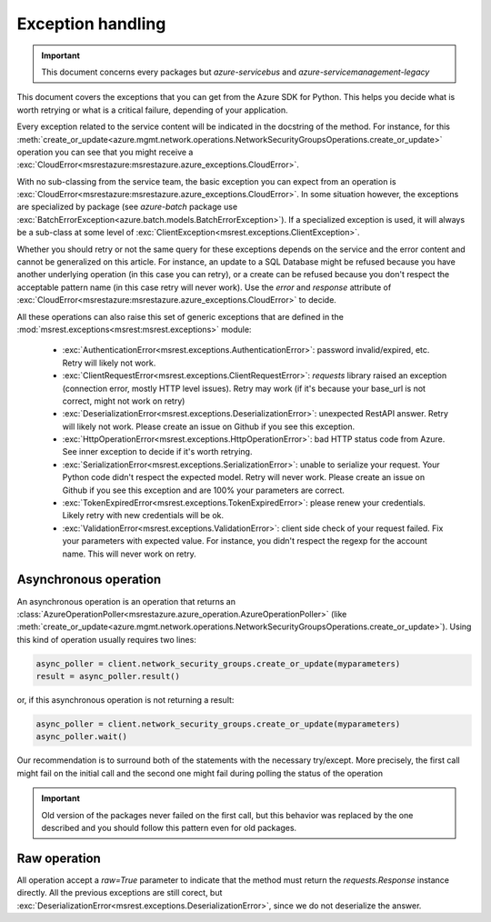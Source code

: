 Exception handling
==================

.. important:: This document concerns every packages but `azure-servicebus` and `azure-servicemanagement-legacy`

This document covers the exceptions that you can get from the Azure SDK for Python. This helps
you decide what is worth retrying or what is a critical failure, depending of your application.

Every exception related to the service content will be indicated in the docstring of the method. For instance, for this 
:meth:`create_or_update<azure.mgmt.network.operations.NetworkSecurityGroupsOperations.create_or_update>` operation
you can see that you might receive a :exc:`CloudError<msrestazure:msrestazure.azure_exceptions.CloudError>`.

With no sub-classing from the service team, the basic exception you can expect from an operation is :exc:`CloudError<msrestazure:msrestazure.azure_exceptions.CloudError>`. 
In some situation however, the exceptions are specialized by package (see `azure-batch` package use :exc:`BatchErrorException<azure.batch.models.BatchErrorException>`).
If a specialized exception is used, it will always be a sub-class at some level of :exc:`ClientException<msrest.exceptions.ClientException>`.

Whether you should retry or not the same query for these exceptions depends on the service and the error content and cannot be generalized on this article.
For instance, an update to a SQL Database might be refused because you have another underlying operation (in this case you can retry), or a create can be refused
because you don't respect the acceptable pattern name (in this case retry will never work). Use the `error` and `response` attribute of
:exc:`CloudError<msrestazure:msrestazure.azure_exceptions.CloudError>` to decide.

All these operations can also raise this set of generic exceptions that are defined in the :mod:`msrest.exceptions<msrest:msrest.exceptions>` module:

  - :exc:`AuthenticationError<msrest.exceptions.AuthenticationError>`: password invalid/expired, etc. Retry will likely not work.
  - :exc:`ClientRequestError<msrest.exceptions.ClientRequestError>`: `requests` library raised an exception (connection error, mostly HTTP level issues). Retry may work (if it's because your base_url is not correct, might not work on retry)
  - :exc:`DeserializationError<msrest.exceptions.DeserializationError>`: unexpected RestAPI answer. Retry will likely not work. Please create an issue on Github if you see this exception.
  - :exc:`HttpOperationError<msrest.exceptions.HttpOperationError>`: bad HTTP status code from Azure. See inner exception to decide if it's worth retrying.
  - :exc:`SerializationError<msrest.exceptions.SerializationError>`: unable to serialize your request. Your Python code didn't respect the expected model. Retry will never work. Please create an issue on Github if you see this exception and are 100% your parameters are correct.
  - :exc:`TokenExpiredError<msrest.exceptions.TokenExpiredError>`: please renew your credentials. Likely retry with new credentials will be ok.
  - :exc:`ValidationError<msrest.exceptions.ValidationError>`: client side check of your request failed. Fix your parameters with expected value. For instance, you didn't respect the regexp for the account name. This will never work on retry.

Asynchronous operation
++++++++++++++++++++++

An asynchronous operation is an operation that returns an :class:`AzureOperationPoller<msrestazure.azure_operation.AzureOperationPoller>`
(like :meth:`create_or_update<azure.mgmt.network.operations.NetworkSecurityGroupsOperations.create_or_update>`). Using this kind of operation
usually requires two lines:

.. code:: python
    
    async_poller = client.network_security_groups.create_or_update(myparameters)
    result = async_poller.result()

or, if this asynchronous operation is not returning a result:

.. code:: python
    
    async_poller = client.network_security_groups.create_or_update(myparameters)
    async_poller.wait()

Our recommendation is to surround both of the statements with the necessary try/except. More precisely, the first call might fail on the initial call
and the second one might fail during polling the status of the operation

.. important:: Old version of the packages never failed on the first call, but this behavior was replaced by the one described and you should follow
               this pattern even for old packages.

Raw operation
+++++++++++++

All operation accept a `raw=True` parameter to indicate that the method must return the `requests.Response` instance directly.
All the previous exceptions are still corect, but :exc:`DeserializationError<msrest.exceptions.DeserializationError>`, since we do not deserialize the answer.
